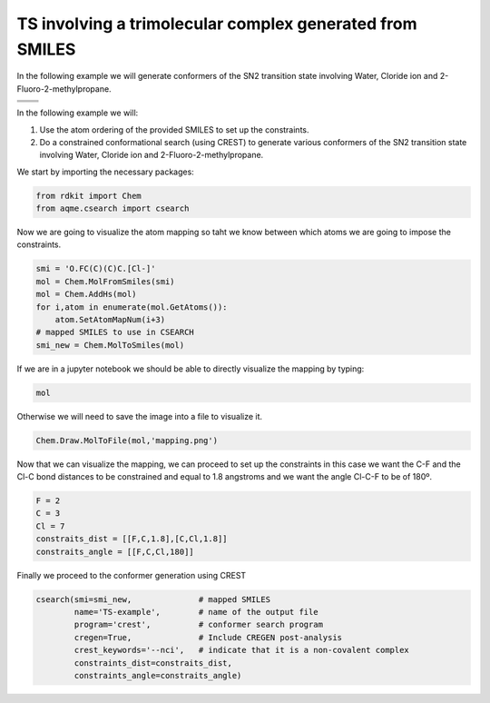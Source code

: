 .. |nocov_ts_chemdraw| image:: ../../images/nocov_ts_chem.png
   :width: 400

.. |nocov_ts_3D| image:: ../../images/Quinine-3D-balls.png
   :width: 400

.. |mapping| image:: ../../images/nocov_TS_map.png
   :width: 400

TS involving a trimolecular complex generated from SMILES
=========================================================

In the following example we will generate conformers of the SN2 transition state 
involving Water, Cloride ion and 2-Fluoro-2-methylpropane. 

+--------------------------+--------------------+
|  |nocov_ts_chemdraw|     |  |nocov_ts_3D|     |
+--------------------------+--------------------+
| .. centered:: **SMILES**                      |
+-----------------------------------------------+
| .. centered:: O.FC(C)(C)C.[Cl-]               |
+-----------------------------------------------+

In the following example we will: 

1) Use the atom ordering of the provided SMILES to set up the constraints.
2) Do a constrained conformational search (using CREST) to generate various 
   conformers  of the SN2 transition state involving Water, Cloride ion and 
   2-Fluoro-2-methylpropane.

We start by importing the necessary packages: 

.. code:: python

    from rdkit import Chem
    from aqme.csearch import csearch

Now we are going to visualize the atom mapping so taht we know between which 
atoms we are going to impose the constraints. 

.. code:: python

    smi = 'O.FC(C)(C)C.[Cl-]'
    mol = Chem.MolFromSmiles(smi)
    mol = Chem.AddHs(mol)
    for i,atom in enumerate(mol.GetAtoms()):
        atom.SetAtomMapNum(i+3) 
    # mapped SMILES to use in CSEARCH
    smi_new = Chem.MolToSmiles(mol)

If we are in a jupyter notebook we should be able to directly visualize the 
mapping by typing:

.. code:: 

    mol

Otherwise we will need to save the image into a file to visualize it. 

.. code:: 

    Chem.Draw.MolToFile(mol,'mapping.png')

|mapping|

Now that we can visualize the mapping, we can proceed to set up the constraints
in this case we want the C-F and the Cl-C bond distances to be constrained and 
equal to 1.8 angstroms and we want the angle Cl-C-F to be of 180º. 

.. code:: 

    F = 2
    C = 3
    Cl = 7
    constraits_dist = [[F,C,1.8],[C,Cl,1.8]]
    constraits_angle = [[F,C,Cl,180]]

Finally we proceed to the conformer generation using CREST

.. code:: 

    csearch(smi=smi_new,              # mapped SMILES
            name='TS-example',        # name of the output file
            program='crest',          # conformer search program
            cregen=True,              # Include CREGEN post-analysis
            crest_keywords='--nci',   # indicate that it is a non-covalent complex
            constraints_dist=constraits_dist,
            constraints_angle=constraits_angle)


